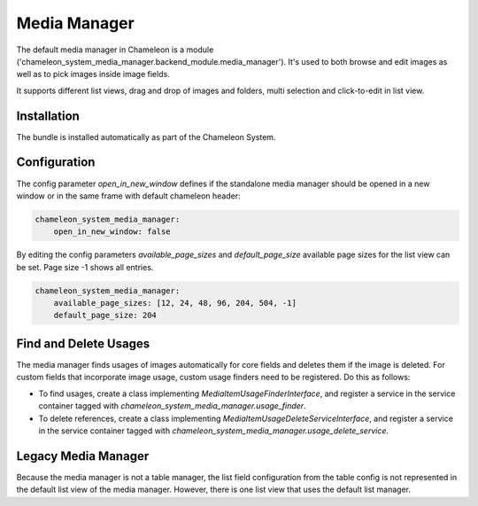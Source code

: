 Media Manager
=============

The default media manager in Chameleon is a module ('chameleon_system_media_manager.backend_module.media_manager').
It's used to both browse and edit images as well as to pick images inside image fields.

It supports different list views, drag and drop of images and folders, multi selection and click-to-edit in list view.

Installation
------------

The bundle is installed automatically as part of the Chameleon System.

Configuration
-------------

The config parameter `open_in_new_window` defines if the standalone media manager should be opened
in a new window or in the same frame with default chameleon header:

.. code-block:: yaml

    chameleon_system_media_manager:
        open_in_new_window: false

By editing the config parameters `available_page_sizes` and `default_page_size` available page sizes for the list view
can be set. Page size -1 shows all entries.

.. code-block:: yaml

    chameleon_system_media_manager:
        available_page_sizes: [12, 24, 48, 96, 204, 504, -1]
        default_page_size: 204

Find and Delete Usages
----------------------

The media manager finds usages of images automatically for core fields and deletes them if the image is deleted. For
custom fields that incorporate image usage, custom usage finders need to be registered. Do this as follows:

- To find usages, create a class implementing `MediaItemUsageFinderInterface`, and register a service in the service
  container tagged with `chameleon_system_media_manager.usage_finder`.
- To delete references, create a class implementing `MediaItemUsageDeleteServiceInterface`, and register a service in
  the service container tagged with `chameleon_system_media_manager.usage_delete_service`.

Legacy Media Manager
--------------------

Because the media manager is not a table manager, the list field configuration from the table config is not represented
in the default list view of the media manager. However, there is one list view that uses the default list manager.

